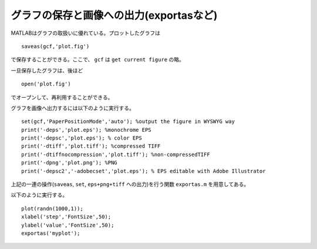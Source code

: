 .. matlab
.. highlight:: matlab

グラフの保存と画像への出力(exportasなど)
==============================================================

MATLABはグラフの取扱いに優れている。プロットしたグラフは
::

 saveas(gcf,'plot.fig')

で保存することができる。ここで、 ``gcf`` は ``get current figure`` の略。

一旦保存したグラフは、後ほど
::

 open('plot.fig')

でオープンして、再利用することができる。

グラフを画像へ出力するには以下のように実行する。
::

 set(gcf,'PaperPositionMode','auto'); %output the figure in WYSWYG way
 print('-deps','plot.eps'); %monochrome EPS
 print('-depsc','plot.eps'); % color EPS
 print('-dtiff','plot.tiff'); %compressed TIFF
 print('-dtiffnocompression','plot.tiff'); %non-compressedTIFF
 print('-dpng','plot.png'); %PNG
 print('-depsc2','-adobecset','plot.eps'); % EPS editable with Adobe Illustrator

上記の一連の操作(``saveas``, ``set``, ``eps+png+tiff`` への出力)を行う関数
``exportas.m`` を用意してある。

以下のように実行する。
::

 plot(randn(1000,1));
 xlabel('step','FontSize',50);
 ylabel('value','FontSize',50);
 exportas('myplot');

